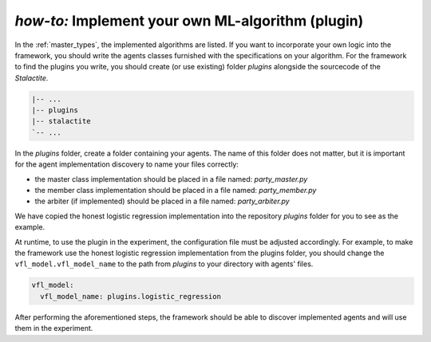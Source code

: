.. _plugins_tutorial:

*how-to:* Implement your own ML-algorithm (plugin)
====================================================

In the :ref:`master_types`, the implemented algorithms are listed. If you want to incorporate your own
logic into the framework, you should write the agents classes furnished with the specifications on your algorithm.
For the framework to find the plugins you write, you should create (or use existing) folder `plugins`
alongside the sourcecode of the `Stalactite`.



.. code-block:: bash

    |-- ...
    |-- plugins
    |-- stalactite
    `-- ...

In the `plugins` folder, create a folder containing your agents. The name of this folder does not matter, but
it is important for the agent implementation discovery to name your files correctly:

- the master class implementation should be placed in a file named: `party_master.py`
- the member class implementation should be placed in a file named: `party_member.py`
- the arbiter (if implemented) should be placed in a file named: `party_arbiter.py`

We have copied the honest logistic regression implementation into the repository `plugins` folder for you to see as the example.

At runtime, to use the plugin in the experiment, the configuration file must be adjusted accordingly. For example, to make the framework use
the honest logistic regression implementation from the plugins folder, you should change the ``vfl_model.vfl_model_name``
to the path from `plugins` to your directory with agents' files.


.. code-block:: yaml

    vfl_model:
      vfl_model_name: plugins.logistic_regression

After performing the aforementioned steps, the framework should be able to discover implemented agents and will use them
in the experiment.